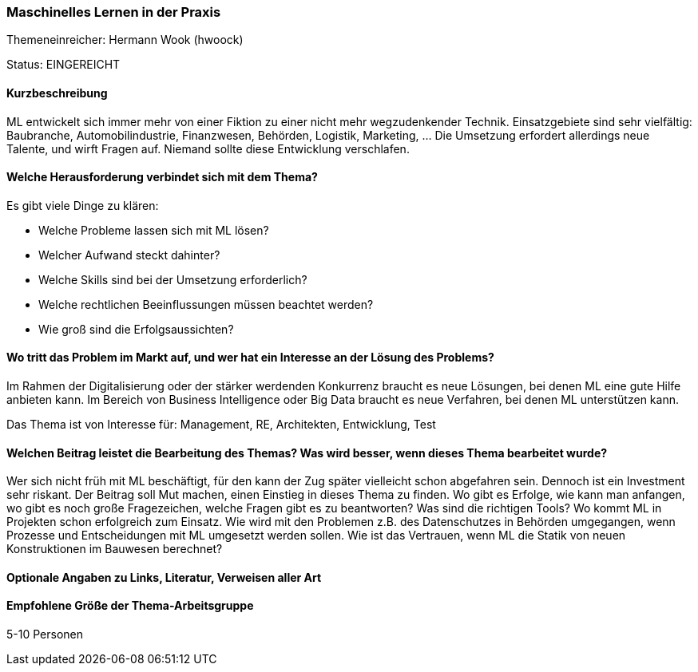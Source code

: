 // tag::DE[]
=== Maschinelles Lernen in der Praxis
Themeneinreicher: Hermann Wook (hwoock) 

Status: EINGEREICHT

==== Kurzbeschreibung
ML entwickelt sich immer mehr von einer Fiktion zu einer nicht mehr wegzudenkender Technik. Einsatzgebiete sind sehr vielfältig: Baubranche, Automobilindustrie, Finanzwesen, Behörden, Logistik, Marketing, … Die Umsetzung erfordert allerdings neue Talente, und wirft Fragen auf. Niemand sollte diese Entwicklung verschlafen.

==== Welche Herausforderung verbindet sich mit dem Thema?
Es gibt viele Dinge zu klären:

- Welche Probleme lassen sich mit ML lösen?
- Welcher Aufwand steckt dahinter?
- Welche Skills sind bei der Umsetzung erforderlich?
- Welche rechtlichen Beeinflussungen müssen beachtet werden?
- Wie groß sind die Erfolgsaussichten?

==== Wo tritt das Problem im Markt auf, und wer hat ein Interesse an der Lösung des Problems?
Im Rahmen der Digitalisierung oder der stärker werdenden Konkurrenz braucht es neue Lösungen, bei denen ML eine gute Hilfe anbieten kann. Im Bereich von Business Intelligence oder Big Data braucht es neue Verfahren, bei denen ML unterstützen kann.

Das Thema ist von Interesse für: Management, RE, Architekten, Entwicklung, Test

==== Welchen Beitrag leistet die Bearbeitung des Themas? Was wird besser, wenn dieses Thema bearbeitet wurde?
Wer sich nicht früh mit ML beschäftigt, für den kann der Zug später vielleicht schon abgefahren sein. Dennoch ist ein Investment sehr riskant. Der Beitrag soll Mut machen, einen Einstieg in dieses Thema zu finden. Wo gibt es Erfolge, wie kann man anfangen, wo gibt es noch große Fragezeichen, welche Fragen gibt es zu beantworten? Was sind die richtigen Tools? Wo kommt ML in Projekten schon erfolgreich zum Einsatz. Wie wird mit den Problemen z.B. des Datenschutzes in Behörden umgegangen, wenn Prozesse und Entscheidungen mit ML umgesetzt werden sollen. Wie ist das Vertrauen, wenn ML die Statik von neuen Konstruktionen im Bauwesen berechnet?

==== Optionale Angaben zu Links, Literatur, Verweisen aller Art

==== Empfohlene Größe der Thema-Arbeitsgruppe
5-10 Personen
